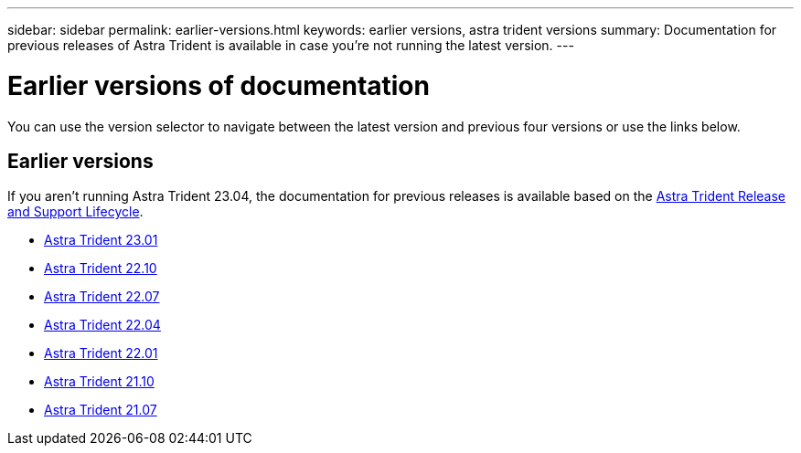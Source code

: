 ---
sidebar: sidebar
permalink: earlier-versions.html
keywords: earlier versions, astra trident versions
summary: Documentation for previous releases of Astra Trident is available in case you’re not running the latest version.
---

= Earlier versions of documentation
:hardbreaks:
:icons: font
:imagesdir: ../media/

[.lead]
You can use the version selector to navigate between the latest version and previous four versions or use the links below. 

== Earlier versions
If you aren't running Astra Trident 23.04, the documentation for previous releases is available based on the link:https://mysupport.netapp.com/site/info/trident-support[Astra Trident Release and Support Lifecycle^]. 

* https://docs.netapp.com/us-en/trident-2301/index.html[Astra Trident 23.01^]
* https://docs.netapp.com/us-en/trident-2210/index.html[Astra Trident 22.10^]
* https://docs.netapp.com/us-en/trident-2207/index.html[Astra Trident 22.07^]
* https://docs.netapp.com/us-en/trident-2204/index.html[Astra Trident 22.04^]
* https://docs.netapp.com/us-en/trident-2201/index.html[Astra Trident 22.01^]
* https://docs.netapp.com/us-en/trident-2110/index.html[Astra Trident 21.10^]
* https://docs.netapp.com/us-en/trident-2107/index.html[Astra Trident 21.07^]
